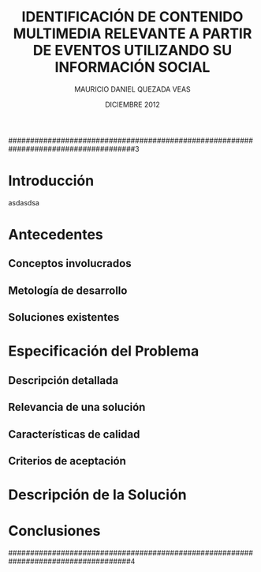 #+TITLE:     IDENTIFICACIÓN DE CONTENIDO MULTIMEDIA RELEVANTE A PARTIR DE EVENTOS UTILIZANDO SU INFORMACIÓN SOCIAL
#+AUTHOR:    MAURICIO DANIEL QUEZADA VEAS
#+EMAIL:     mquezada@dcc.uchile.cl
#+DATE:      DICIEMBRE 2012
#+DESCRIPTION: 
#+KEYWORDS: 
#+LANGUAGE:  en
#+OPTIONS:   H:3 num:t toc:nil \n:nil @:t ::t |:t ^:t -:t f:t *:t <:t
#+OPTIONS:   TeX:t LaTeX:nil skip:nil d:nil todo:t pri:nil tags:nil
#+INFOJS_OPT: view:nil toc:nil ltoc:t mouse:underline buttons:0 path:http://orgmode.org/org-info.js
#+EXPORT_SELECT_TAGS: export
#+EXPORT_EXCLUDE_TAGS: noexport
#+LINK_UP:   
#+LINK_HOME: 

#+LATEX_CLASS: umemoria
#+LATEX_HEADER: \depto{Ciencias de la Computación}
#+LATEX_HEADER: \carrera{Ingeniero Civil en Computación}
#+LATEX_HEADER: \comision{Sergio Ochoa Delorenzi}{Mauricio Marín Caihuan}{}
#+LATEX_HEADER: \guia{Bárbara Poblete Labra}

#+LATEX_HEADER: 

#+BEGIN_LATEX

\begin{abstract}
asdf
\end{abstract}

\begin{dedicatoria}
Jason Funk disipa patitos
\end{dedicatoria}

\begin{thanks}
asdf
\end{thanks}

\cleardoublepage
\tableofcontents
%\cleardoublepage
%\listoftables
%\cleardoublepage
%\listoffigures

\mainmatter
#+END_LATEX

#####################################################################################3

* Introducción
  asdasdsa

* Antecedentes
** Conceptos involucrados
** Metología de desarrollo
** Soluciones existentes

* Especificación del Problema
** Descripción detallada
** Relevancia de una solución
** Características de calidad
** Criterios de aceptación

* Descripción de la Solución

* Conclusiones

####################################################################################4

#+BEGIN_LATEX
\nocite{*}
\bibliographystyle{plain}
\bibliography{bibliografia}
#+END_LATEX
